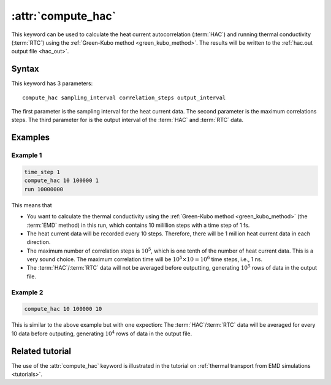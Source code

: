 .. _kw_compute_hac:
.. index::
   single: compute_hac (keyword in run.in)

:attr:`compute_hac`
===================

This keyword can be used to calculate the heat current autocorrelation (:term:`HAC`) and running thermal conductivity (:term:`RTC`) using the :ref:`Green-Kubo method <green_kubo_method>`.
The results will be written to the :ref:`hac.out output file <hac_out>`.

Syntax
------
This keyword has 3 parameters::

  compute_hac sampling_interval correlation_steps output_interval

The first parameter is the sampling interval for the heat current data. 
The second parameter is the maximum correlations steps. 
The third parameter for is the output interval of the :term:`HAC` and :term:`RTC` data.

Examples
--------

Example 1
^^^^^^^^^

.. code::

   time_step 1
   compute_hac 10 100000 1
   run 10000000

This means that

* You want to calculate the thermal conductivity using the :ref:`Green-Kubo method <green_kubo_method>` (the :term:`EMD` method) in this run, which contains 10 milillion steps with a time step of 1 fs.
* The heat current data will be recorded every 10 steps.
  Therefore, there will be 1 million heat current data in each direction.
* The maximum number of correlation steps is :math:`10^5`, which is one tenth of the number of heat current data.
  This is a very sound choice.
  The maximum correlation time will be :math:`10^5 \times 10=10^6` time steps, i.e., 1 ns.
* The :term:`HAC`/:term:`RTC` data will not be averaged before outputting, generating :math:`10^5` rows of data in the output file.

Example 2
^^^^^^^^^

.. code::

   compute_hac 10 100000 10

This is similar to the above example but with one expection:
The :term:`HAC`/:term:`RTC` data will be averaged for every 10 data before outputing, generating :math:`10^4` rows of data in the output file.

Related tutorial
----------------

The use of the :attr:`compute_hac` keyword is illustrated in the tutorial on :ref:`thermal transport from EMD simulations <tutorials>`.
